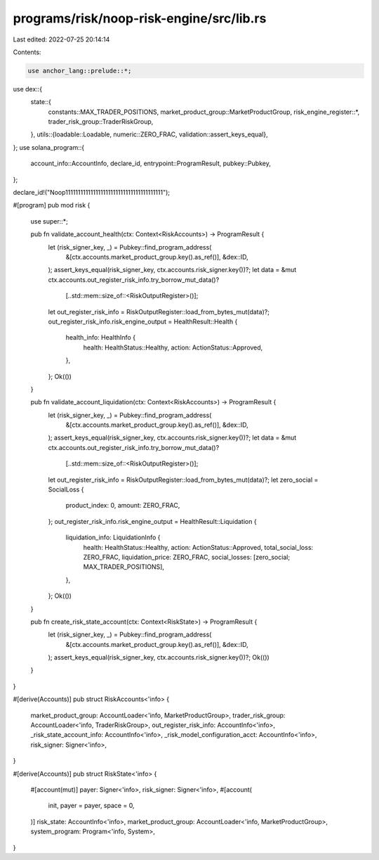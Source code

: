 programs/risk/noop-risk-engine/src/lib.rs
=========================================

Last edited: 2022-07-25 20:14:14

Contents:

.. code-block:: rs

    use anchor_lang::prelude::*;
use dex::{
    state::{
        constants::MAX_TRADER_POSITIONS, market_product_group::MarketProductGroup,
        risk_engine_register::*, trader_risk_group::TraderRiskGroup,
    },
    utils::{loadable::Loadable, numeric::ZERO_FRAC, validation::assert_keys_equal},
};
use solana_program::{
    account_info::AccountInfo, declare_id, entrypoint::ProgramResult, pubkey::Pubkey,
};

declare_id!("Noop111111111111111111111111111111111111111");

#[program]
pub mod risk {
    use super::*;

    pub fn validate_account_health(ctx: Context<RiskAccounts>) -> ProgramResult {
        let (risk_signer_key, _) = Pubkey::find_program_address(
            &[ctx.accounts.market_product_group.key().as_ref()],
            &dex::ID,
        );
        assert_keys_equal(risk_signer_key, ctx.accounts.risk_signer.key())?;
        let data = &mut ctx.accounts.out_register_risk_info.try_borrow_mut_data()?
            [..std::mem::size_of::<RiskOutputRegister>()];
        let out_register_risk_info = RiskOutputRegister::load_from_bytes_mut(data)?;
        out_register_risk_info.risk_engine_output = HealthResult::Health {
            health_info: HealthInfo {
                health: HealthStatus::Healthy,
                action: ActionStatus::Approved,
            },
        };
        Ok(())
    }

    pub fn validate_account_liquidation(ctx: Context<RiskAccounts>) -> ProgramResult {
        let (risk_signer_key, _) = Pubkey::find_program_address(
            &[ctx.accounts.market_product_group.key().as_ref()],
            &dex::ID,
        );
        assert_keys_equal(risk_signer_key, ctx.accounts.risk_signer.key())?;
        let data = &mut ctx.accounts.out_register_risk_info.try_borrow_mut_data()?
            [..std::mem::size_of::<RiskOutputRegister>()];
        let out_register_risk_info = RiskOutputRegister::load_from_bytes_mut(data)?;
        let zero_social = SocialLoss {
            product_index: 0,
            amount: ZERO_FRAC,
        };
        out_register_risk_info.risk_engine_output = HealthResult::Liquidation {
            liquidation_info: LiquidationInfo {
                health: HealthStatus::Healthy,
                action: ActionStatus::Approved,
                total_social_loss: ZERO_FRAC,
                liquidation_price: ZERO_FRAC,
                social_losses: [zero_social; MAX_TRADER_POSITIONS],
            },
        };
        Ok(())
    }

    pub fn create_risk_state_account(ctx: Context<RiskState>) -> ProgramResult {
        let (risk_signer_key, _) = Pubkey::find_program_address(
            &[ctx.accounts.market_product_group.key().as_ref()],
            &dex::ID,
        );
        assert_keys_equal(risk_signer_key, ctx.accounts.risk_signer.key())?;
        Ok(())
    }
}

#[derive(Accounts)]
pub struct RiskAccounts<'info> {
    market_product_group: AccountLoader<'info, MarketProductGroup>,
    trader_risk_group: AccountLoader<'info, TraderRiskGroup>,
    out_register_risk_info: AccountInfo<'info>,
    _risk_state_account_info: AccountInfo<'info>,
    _risk_model_configuration_acct: AccountInfo<'info>,
    risk_signer: Signer<'info>,
}

#[derive(Accounts)]
pub struct RiskState<'info> {
    #[account(mut)]
    payer: Signer<'info>,
    risk_signer: Signer<'info>,
    #[account(
        init,
        payer = payer,
        space = 0,
    )]
    risk_state: AccountInfo<'info>,
    market_product_group: AccountLoader<'info, MarketProductGroup>,
    system_program: Program<'info, System>,
}


